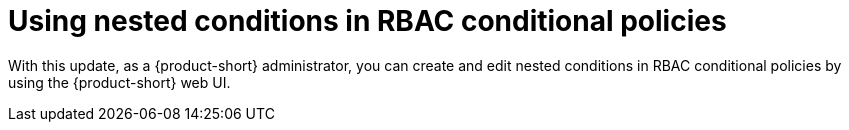 [id="feature-rhidp-2341"]
= Using nested conditions in RBAC conditional policies

With this update, as a {product-short} administrator, you can create and edit nested conditions in RBAC conditional policies by using the {product-short} web UI. 

// .Additional resources
// * link:https://issues.redhat.com/browse/RHIDP-2341[RHIDP-2341]
